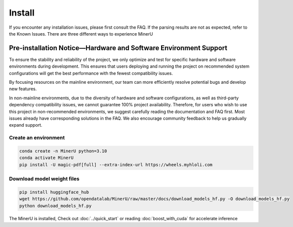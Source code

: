 
Install 
===============================================================
If you encounter any installation issues, please first consult the FAQ.
If the parsing results are not as expected, refer to the Known Issues.
There are three different ways to experience MinerU

Pre-installation Notice—Hardware and Software Environment Support
------------------------------------------------------------------

To ensure the stability and reliability of the project, we only optimize
and test for specific hardware and software environments during
development. This ensures that users deploying and running the project
on recommended system configurations will get the best performance with
the fewest compatibility issues.

By focusing resources on the mainline environment, our team can more
efficiently resolve potential bugs and develop new features.

In non-mainline environments, due to the diversity of hardware and
software configurations, as well as third-party dependency compatibility
issues, we cannot guarantee 100% project availability. Therefore, for
users who wish to use this project in non-recommended environments, we
suggest carefully reading the documentation and FAQ first. Most issues
already have corresponding solutions in the FAQ. We also encourage
community feedback to help us gradually expand support.

.. raw:: html

   <style>
      table, th, td {
      border: 1px solid black;
      border-collapse: collapse;
      }
   </style>
   <table>
    <tr>
        <td colspan="3" rowspan="2">Operating System</td>
    </tr>
    <tr>
        <td>Ubuntu 22.04 LTS</td>
        <td>Windows 10 / 11</td>
        <td>macOS 11+</td>
    </tr>
    <tr>
        <td colspan="3">CPU</td>
        <td>x86_64</td>
        <td>x86_64</td>
        <td>x86_64 / arm64</td>
    </tr>
    <tr>
        <td colspan="3">Memory</td>
        <td colspan="3">16GB or more, recommended 32GB+</td>
    </tr>
    <tr>
        <td colspan="3">Python Version</td>
        <td colspan="3">3.10</td>
    </tr>
    <tr>
        <td colspan="3">Nvidia Driver Version</td>
        <td>latest (Proprietary Driver)</td>
        <td>latest</td>
        <td>None</td>
    </tr>
    <tr>
        <td colspan="3">CUDA Environment</td>
        <td>Automatic installation [12.1 (pytorch) + 11.8 (paddle)]</td>
        <td>11.8 (manual installation) + cuDNN v8.7.0 (manual installation)</td>
        <td>None</td>
    </tr>
    <tr>
        <td rowspan="2">GPU Hardware Support List</td>
        <td colspan="2">Minimum Requirement 8G+ VRAM</td>
        <td colspan="2">3060ti/3070/3080/3080ti/4060/4070/4070ti<br>
        8G VRAM enables layout, formula recognition acceleration and OCR acceleration</td>
        <td rowspan="2">None</td>
    </tr>
    <tr>
        <td colspan="2">Recommended Configuration 16G+ VRAM</td>
        <td colspan="2">3090/3090ti/4070ti super/4080/4090<br>
        16G VRAM or more can enable layout, formula recognition, OCR acceleration and table recognition acceleration simultaneously
        </td>
    </tr>
   </table>


Create an environment
~~~~~~~~~~~~~~~~~~~~~

.. code-block:: shell

    conda create -n MinerU python=3.10
    conda activate MinerU
    pip install -U magic-pdf[full] --extra-index-url https://wheels.myhloli.com


Download model weight files
~~~~~~~~~~~~~~~~~~~~~~~~~~

.. code-block:: shell

    pip install huggingface_hub
    wget https://github.com/opendatalab/MinerU/raw/master/docs/download_models_hf.py -O download_models_hf.py
    python download_models_hf.py    


The MinerU is installed, Check out :doc:`../quick_start` or reading :doc:`boost_with_cuda` for accelerate inference